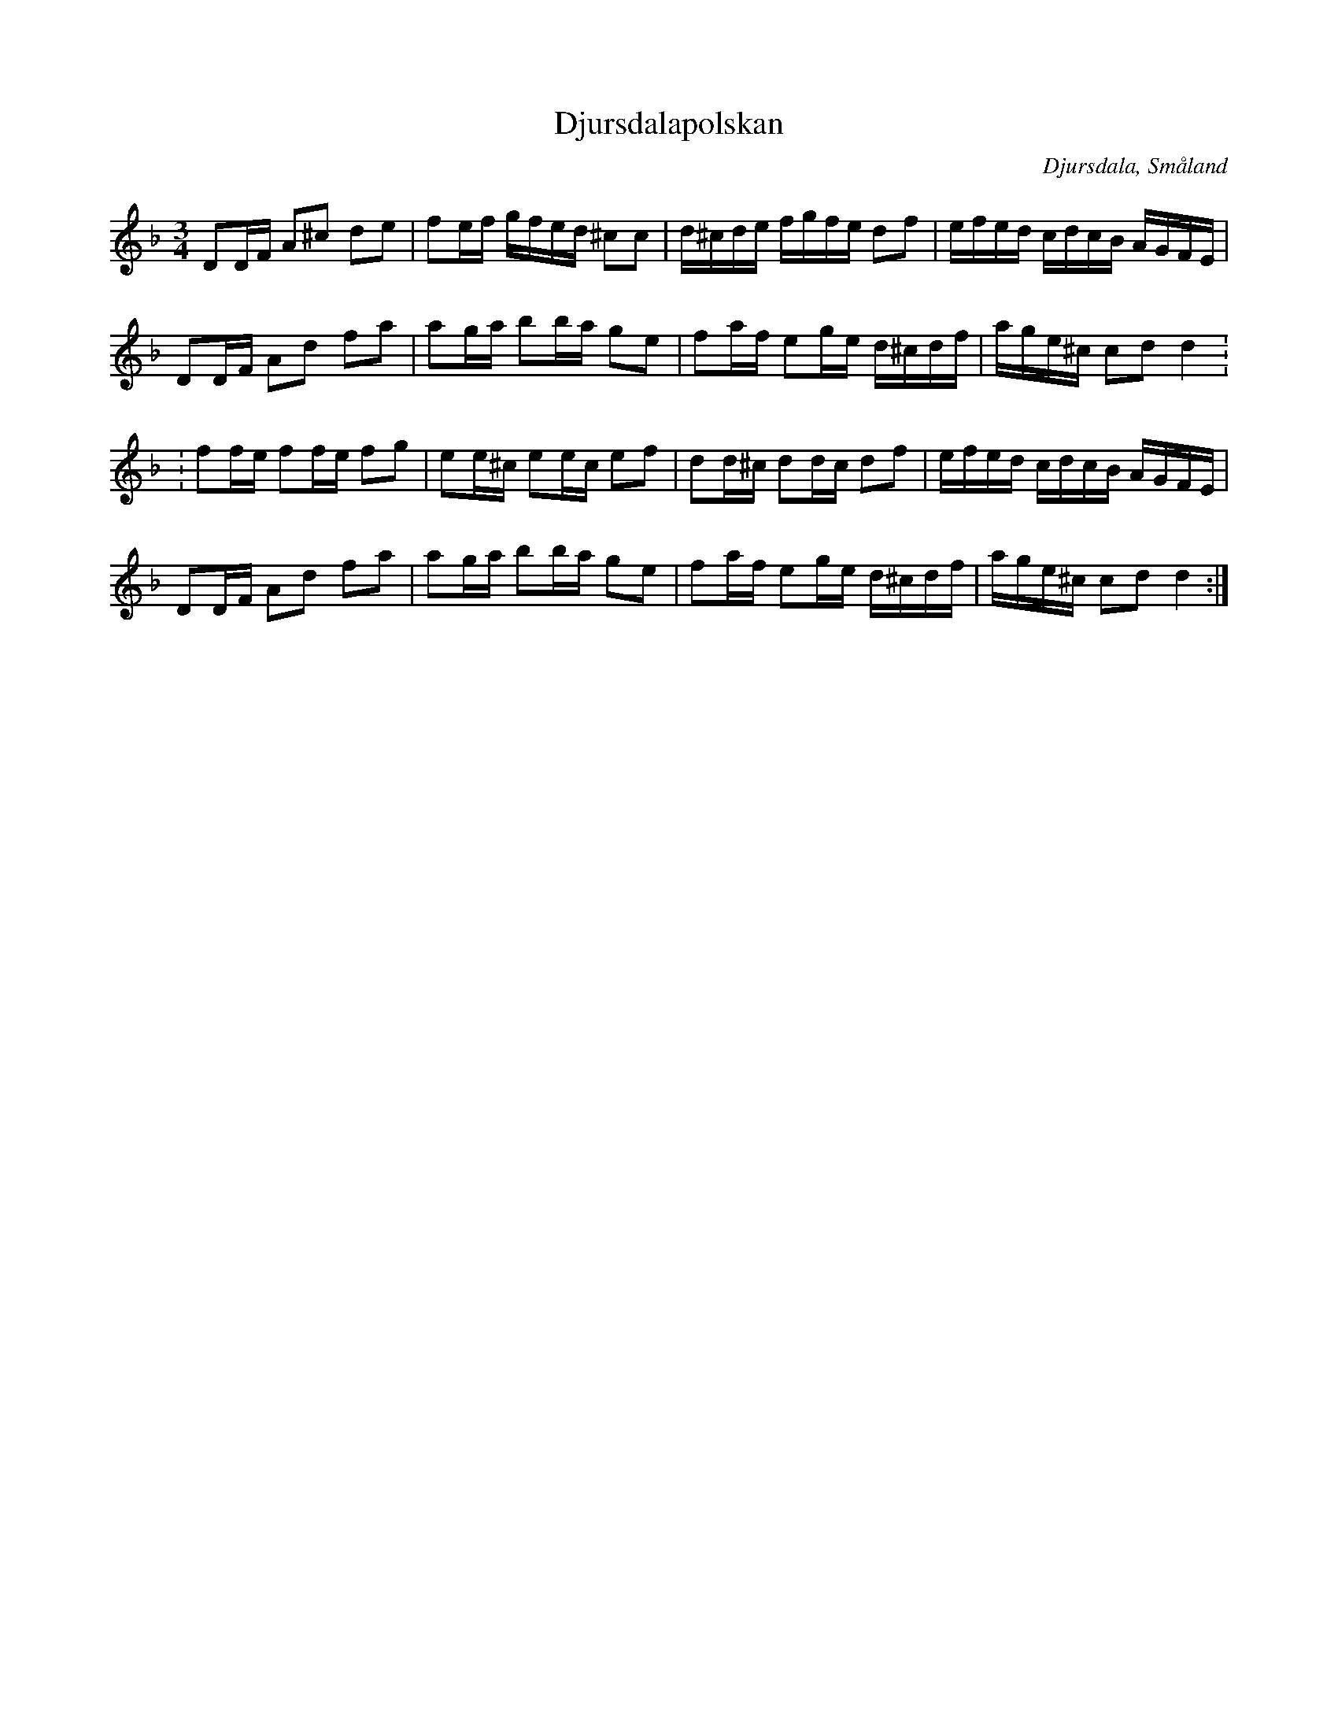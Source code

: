 %%abc-charset utf-8

X:16
T:Djursdalapolskan
R:Polska
B:50 Småländska låtar
B:Jämför SMUS - katalog Ma6 bild 126 efter [[Personer/Petter Dufva]]
O:Djursdala, Småland
N:Ur gamla handskrifter från Djursdala
N:nr. 16 i '50 Småländska låtar'
N:Låten förekommer i många spelmansböcker, ofta som "Melankoliska polonessen"
M:3/4
L:1/8
K:Dm
DD/2F/2 A^c de |fe/2f/2 g/2f/2e/2d/2 ^cc| d/2^c/2d/2e/2 f/2g/2f/2e/2 df|e/2f/2e/2d/2 c/2d/2c/2B/2 A/2G/2F/2E/2|
DD/2F/2 Ad fa| ag/a/ bb/2a/2 ge|fa/2f/2 eg/2e/2 d/2^c/2d/2f/2|a/2g/2e/2^c/2 cd d2:
:ff/2e/2 ff/2e/2 fg|ee/2^c/2 ee/2c/2 ef| dd/2^c/2 dd/2c/2 df|e/2f/2e/2d/2 c/2d/2c/2B/2 A/2G/2F/2E/2|
DD/2F/2 Ad fa|ag/2a/2 bb/2a/2 ge| fa/2f/2 eg/2e/2 d/2^c/2d/2f/2|a/2g/2e/2^c/2 cd d2:|

